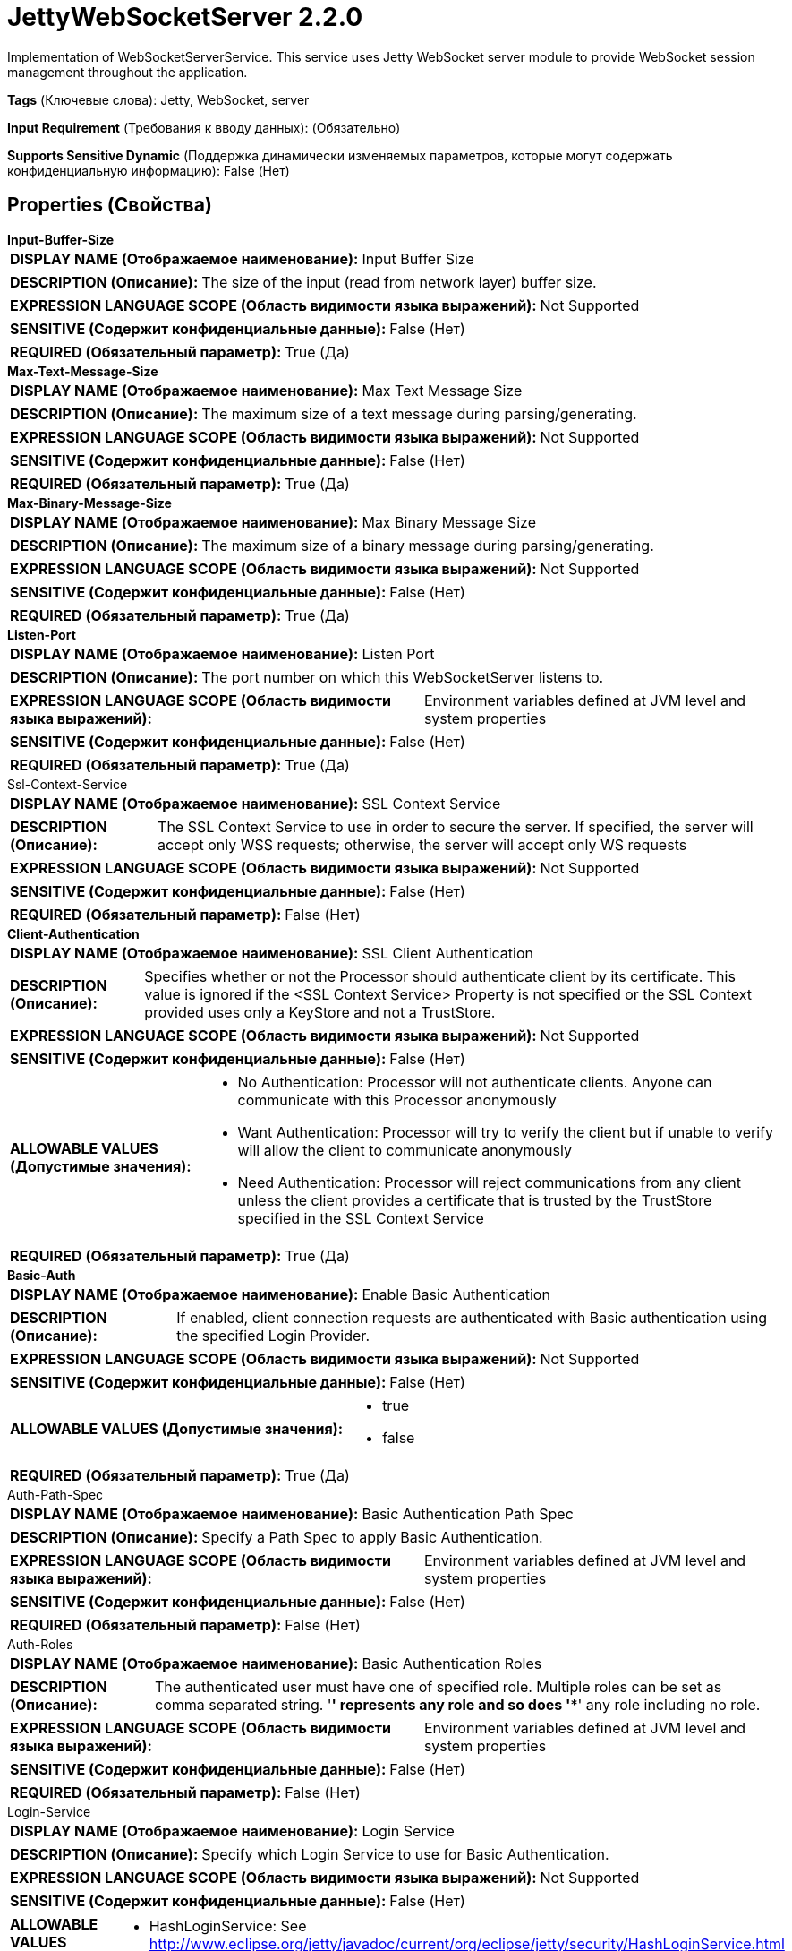 = JettyWebSocketServer 2.2.0

Implementation of WebSocketServerService. This service uses Jetty WebSocket server module to provide WebSocket session management throughout the application.

[horizontal]
*Tags* (Ключевые слова):
Jetty, WebSocket, server
[horizontal]
*Input Requirement* (Требования к вводу данных):
 (Обязательно)
[horizontal]
*Supports Sensitive Dynamic* (Поддержка динамически изменяемых параметров, которые могут содержать конфиденциальную информацию):
 False (Нет) 



== Properties (Свойства)


.*Input-Buffer-Size*
************************************************
[horizontal]
*DISPLAY NAME (Отображаемое наименование):*:: Input Buffer Size

[horizontal]
*DESCRIPTION (Описание):*:: The size of the input (read from network layer) buffer size.


[horizontal]
*EXPRESSION LANGUAGE SCOPE (Область видимости языка выражений):*:: Not Supported
[horizontal]
*SENSITIVE (Содержит конфиденциальные данные):*::  False (Нет) 

[horizontal]
*REQUIRED (Обязательный параметр):*::  True (Да) 
************************************************
.*Max-Text-Message-Size*
************************************************
[horizontal]
*DISPLAY NAME (Отображаемое наименование):*:: Max Text Message Size

[horizontal]
*DESCRIPTION (Описание):*:: The maximum size of a text message during parsing/generating.


[horizontal]
*EXPRESSION LANGUAGE SCOPE (Область видимости языка выражений):*:: Not Supported
[horizontal]
*SENSITIVE (Содержит конфиденциальные данные):*::  False (Нет) 

[horizontal]
*REQUIRED (Обязательный параметр):*::  True (Да) 
************************************************
.*Max-Binary-Message-Size*
************************************************
[horizontal]
*DISPLAY NAME (Отображаемое наименование):*:: Max Binary Message Size

[horizontal]
*DESCRIPTION (Описание):*:: The maximum size of a binary message during parsing/generating.


[horizontal]
*EXPRESSION LANGUAGE SCOPE (Область видимости языка выражений):*:: Not Supported
[horizontal]
*SENSITIVE (Содержит конфиденциальные данные):*::  False (Нет) 

[horizontal]
*REQUIRED (Обязательный параметр):*::  True (Да) 
************************************************
.*Listen-Port*
************************************************
[horizontal]
*DISPLAY NAME (Отображаемое наименование):*:: Listen Port

[horizontal]
*DESCRIPTION (Описание):*:: The port number on which this WebSocketServer listens to.


[horizontal]
*EXPRESSION LANGUAGE SCOPE (Область видимости языка выражений):*:: Environment variables defined at JVM level and system properties
[horizontal]
*SENSITIVE (Содержит конфиденциальные данные):*::  False (Нет) 

[horizontal]
*REQUIRED (Обязательный параметр):*::  True (Да) 
************************************************
.Ssl-Context-Service
************************************************
[horizontal]
*DISPLAY NAME (Отображаемое наименование):*:: SSL Context Service

[horizontal]
*DESCRIPTION (Описание):*:: The SSL Context Service to use in order to secure the server. If specified, the server will accept only WSS requests; otherwise, the server will accept only WS requests


[horizontal]
*EXPRESSION LANGUAGE SCOPE (Область видимости языка выражений):*:: Not Supported
[horizontal]
*SENSITIVE (Содержит конфиденциальные данные):*::  False (Нет) 

[horizontal]
*REQUIRED (Обязательный параметр):*::  False (Нет) 
************************************************
.*Client-Authentication*
************************************************
[horizontal]
*DISPLAY NAME (Отображаемое наименование):*:: SSL Client Authentication

[horizontal]
*DESCRIPTION (Описание):*:: Specifies whether or not the Processor should authenticate client by its certificate. This value is ignored if the <SSL Context Service> Property is not specified or the SSL Context provided uses only a KeyStore and not a TrustStore.


[horizontal]
*EXPRESSION LANGUAGE SCOPE (Область видимости языка выражений):*:: Not Supported
[horizontal]
*SENSITIVE (Содержит конфиденциальные данные):*::  False (Нет) 

[horizontal]
*ALLOWABLE VALUES (Допустимые значения):*::

* No Authentication: Processor will not authenticate clients. Anyone can communicate with this Processor anonymously 

* Want Authentication: Processor will try to verify the client but if unable to verify will allow the client to communicate anonymously 

* Need Authentication: Processor will reject communications from any client unless the client provides a certificate that is trusted by the TrustStore specified in the SSL Context Service 


[horizontal]
*REQUIRED (Обязательный параметр):*::  True (Да) 
************************************************
.*Basic-Auth*
************************************************
[horizontal]
*DISPLAY NAME (Отображаемое наименование):*:: Enable Basic Authentication

[horizontal]
*DESCRIPTION (Описание):*:: If enabled, client connection requests are authenticated with Basic authentication using the specified Login Provider.


[horizontal]
*EXPRESSION LANGUAGE SCOPE (Область видимости языка выражений):*:: Not Supported
[horizontal]
*SENSITIVE (Содержит конфиденциальные данные):*::  False (Нет) 

[horizontal]
*ALLOWABLE VALUES (Допустимые значения):*::

* true

* false


[horizontal]
*REQUIRED (Обязательный параметр):*::  True (Да) 
************************************************
.Auth-Path-Spec
************************************************
[horizontal]
*DISPLAY NAME (Отображаемое наименование):*:: Basic Authentication Path Spec

[horizontal]
*DESCRIPTION (Описание):*:: Specify a Path Spec to apply Basic Authentication.


[horizontal]
*EXPRESSION LANGUAGE SCOPE (Область видимости языка выражений):*:: Environment variables defined at JVM level and system properties
[horizontal]
*SENSITIVE (Содержит конфиденциальные данные):*::  False (Нет) 

[horizontal]
*REQUIRED (Обязательный параметр):*::  False (Нет) 
************************************************
.Auth-Roles
************************************************
[horizontal]
*DISPLAY NAME (Отображаемое наименование):*:: Basic Authentication Roles

[horizontal]
*DESCRIPTION (Описание):*:: The authenticated user must have one of specified role. Multiple roles can be set as comma separated string. '*' represents any role and so does '**' any role including no role.


[horizontal]
*EXPRESSION LANGUAGE SCOPE (Область видимости языка выражений):*:: Environment variables defined at JVM level and system properties
[horizontal]
*SENSITIVE (Содержит конфиденциальные данные):*::  False (Нет) 

[horizontal]
*REQUIRED (Обязательный параметр):*::  False (Нет) 
************************************************
.Login-Service
************************************************
[horizontal]
*DISPLAY NAME (Отображаемое наименование):*:: Login Service

[horizontal]
*DESCRIPTION (Описание):*:: Specify which Login Service to use for Basic Authentication.


[horizontal]
*EXPRESSION LANGUAGE SCOPE (Область видимости языка выражений):*:: Not Supported
[horizontal]
*SENSITIVE (Содержит конфиденциальные данные):*::  False (Нет) 

[horizontal]
*ALLOWABLE VALUES (Допустимые значения):*::

* HashLoginService: See http://www.eclipse.org/jetty/javadoc/current/org/eclipse/jetty/security/HashLoginService.html for detail. 


[horizontal]
*REQUIRED (Обязательный параметр):*::  False (Нет) 
************************************************
.Users-Properties-File
************************************************
[horizontal]
*DISPLAY NAME (Отображаемое наименование):*:: Users Properties File

[horizontal]
*DESCRIPTION (Описание):*:: Specify a property file containing users for Basic Authentication using HashLoginService. See http://www.eclipse.org/jetty/documentation/current/configuring-security.html for detail.


[horizontal]
*EXPRESSION LANGUAGE SCOPE (Область видимости языка выражений):*:: Environment variables defined at JVM level and system properties
[horizontal]
*SENSITIVE (Содержит конфиденциальные данные):*::  False (Нет) 

[horizontal]
*REQUIRED (Обязательный параметр):*::  False (Нет) 
************************************************




















